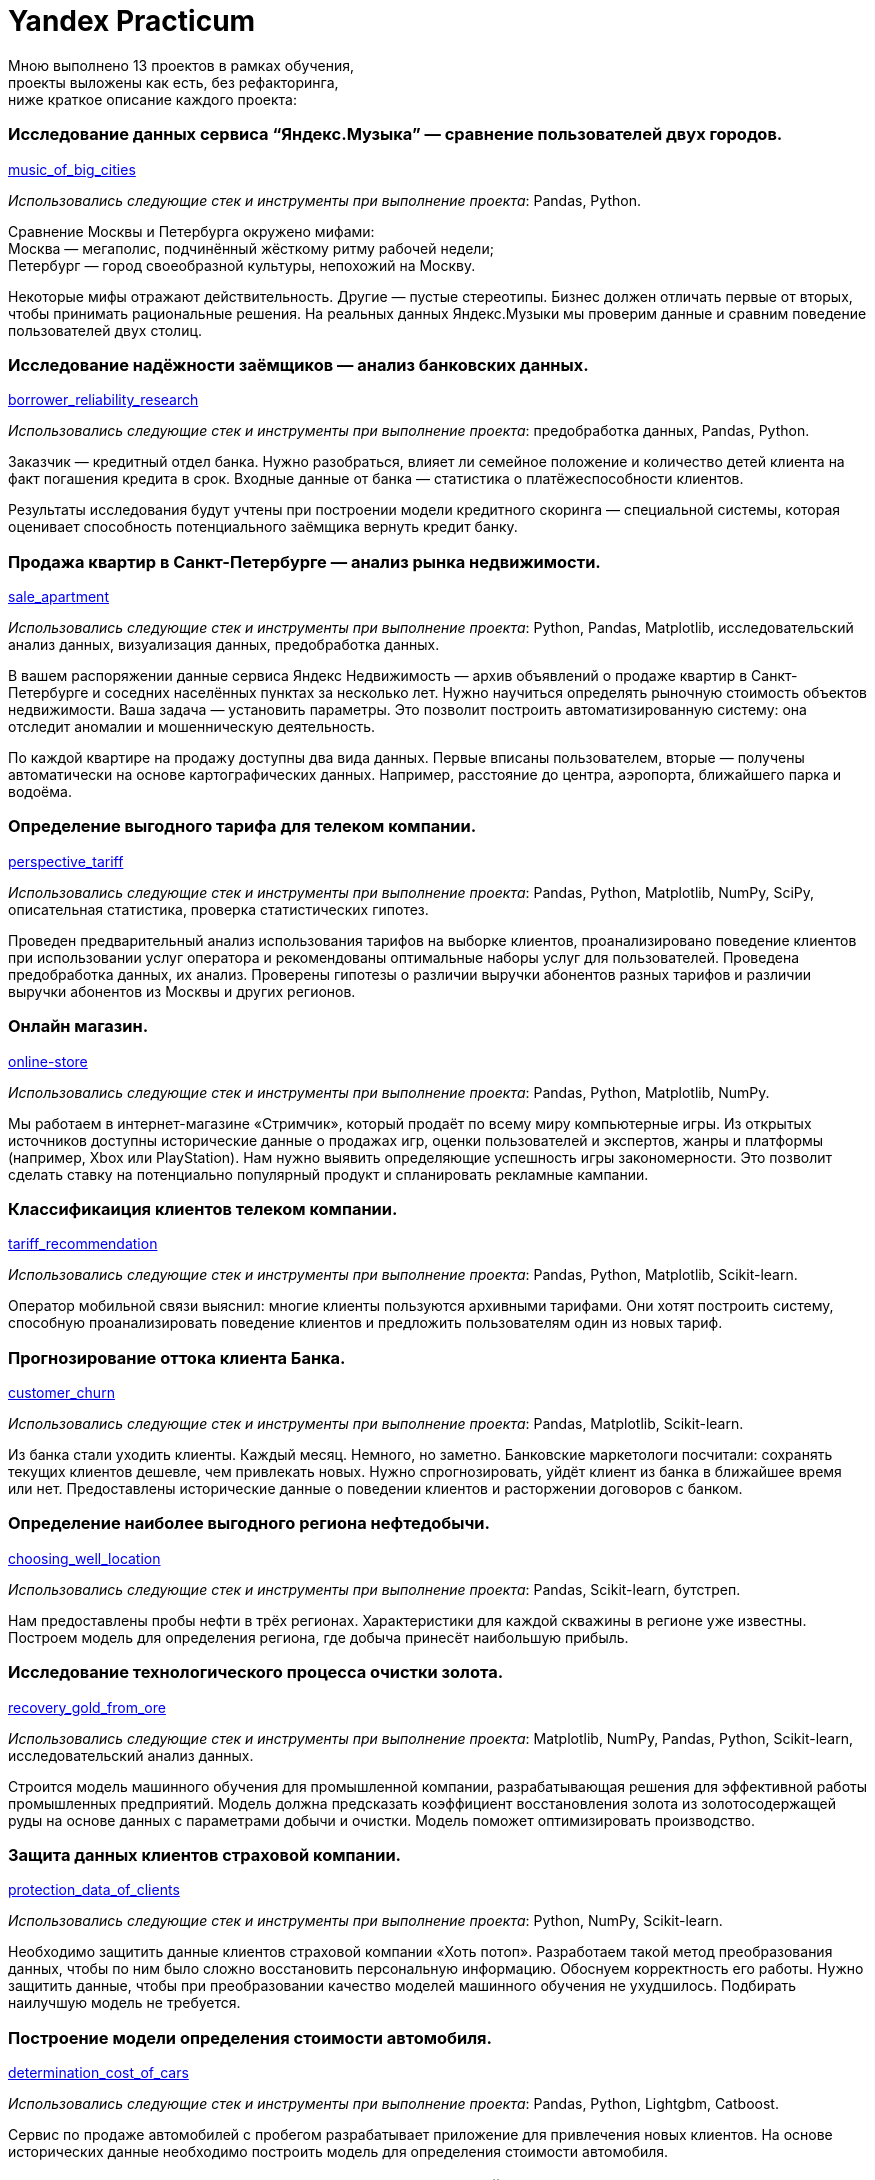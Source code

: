 = Yandex Practicum
:hardbreaks-option:

Мною выполнено 13 проектов в рамках обучения, 
проекты выложены как есть, без рефакторинга, 
ниже краткое описание каждого проекта:

=== Исследование данных сервиса “Яндекс.Музыка” — сравнение пользователей двух городов.
xref:./music_of_big_cities/main.ipynb[music_of_big_cities]

_Использовались следующие стек и инструменты при выполнение проекта_: Pandas, Python.

Сравнение Москвы и Петербурга окружено мифами:
Москва — мегаполис, подчинённый жёсткому ритму рабочей недели; 
Петербург — город своеобразной культуры, непохожий на Москву.

Некоторые мифы отражают действительность. Другие — пустые стереотипы. Бизнес должен отличать первые от вторых, чтобы принимать рациональные решения. На реальных данных Яндекс.Музыки мы проверим данные и сравним поведение пользователей двух столиц.   
  
=== Исследование надёжности заёмщиков — анализ банковских данных.
xref:./borrower_reliability_research/main.ipynb[borrower_reliability_research]

_Использовались следующие стек и инструменты при выполнение проекта_: предобработка данных, Pandas, Python.

Заказчик — кредитный отдел банка. Нужно разобраться, влияет ли семейное положение и количество детей клиента на факт погашения кредита в срок. Входные данные от банка — статистика о платёжеспособности клиентов.

Результаты исследования будут учтены при построении модели кредитного скоринга — специальной системы, которая оценивает способность потенциального заёмщика вернуть кредит банку.

=== Продажа квартир в Санкт-Петербурге — анализ рынка недвижимости.
xref:./sale_apartment/main.ipynb[sale_apartment]

_Использовались следующие стек и инструменты при выполнение проекта_: Python, Pandas, Matplotlib, исследовательский анализ данных, визуализация данных, предобработка данных.

В вашем распоряжении данные сервиса Яндекс Недвижимость — архив объявлений о продаже квартир в Санкт-Петербурге и соседних населённых пунктах за несколько лет. Нужно научиться определять рыночную стоимость объектов недвижимости. Ваша задача — установить параметры. Это позволит построить автоматизированную систему: она отследит аномалии и мошенническую деятельность.

По каждой квартире на продажу доступны два вида данных. Первые вписаны пользователем, вторые — получены автоматически на основе картографических данных. Например, расстояние до центра, аэропорта, ближайшего парка и водоёма.

=== Определение выгодного тарифа для телеком компании.
xref:./perspective_tariff/main.ipynb[perspective_tariff]

_Использовались следующие стек и инструменты при выполнение проекта_: Pandas, Python, Matplotlib, NumPy, SciPy, описательная статистика, проверка статистических гипотез.

Проведен предварительный анализ использования тарифов на выборке клиентов, проанализировано поведение клиентов при использовании услуг оператора и рекомендованы оптимальные наборы услуг для пользователей. Проведена предобработка данных, их анализ. Проверены гипотезы о различии выручки абонентов разных тарифов и различии выручки абонентов из Москвы и других регионов.

=== Онлайн магазин.
xref:./online-store/main.ipynb[online-store]

_Использовались следующие стек и инструменты при выполнение проекта_: Pandas, Python, Matplotlib, NumPy.

Мы работаем в интернет-магазине «Стримчик», который продаёт по всему миру компьютерные игры. Из открытых источников доступны исторические данные о продажах игр, оценки пользователей и экспертов, жанры и платформы (например, Xbox или PlayStation). Нам нужно выявить определяющие успешность игры закономерности. Это позволит сделать ставку на потенциально популярный продукт и спланировать рекламные кампании.


=== Классификаиция клиентов телеком компании.
xref:./tariff_recommendation/main.ipynb[tariff_recommendation]

_Использовались следующие стек и инструменты при выполнение проекта_: Pandas, Python, Matplotlib, Scikit-learn.

Оператор мобильной связи выяснил: многие клиенты пользуются архивными тарифами. Они хотят построить систему, способную проанализировать поведение клиентов и предложить пользователям один из новых тариф.

=== Прогнозирование оттока клиента Банка.
xref:./customer_churn/main.ipynb[customer_churn]

_Использовались следующие стек и инструменты при выполнение проекта_: Pandas, Matplotlib, Scikit-learn.

Из банка стали уходить клиенты. Каждый месяц. Немного, но заметно. Банковские маркетологи посчитали: сохранять текущих клиентов дешевле, чем привлекать новых. Нужно спрогнозировать, уйдёт клиент из банка в ближайшее время или нет. Предоставлены исторические данные о поведении клиентов и расторжении договоров с банком.

=== Определение наиболее выгодного региона нефтедобычи.
xref:./choosing_well_location/main.ipynb[choosing_well_location]

_Использовались следующие стек и инструменты при выполнение проекта_: Pandas, Scikit-learn, бутстреп.

Нам предоставлены пробы нефти в трёх регионах. Характеристики для каждой скважины в регионе уже известны. Построем модель для определения региона, где добыча принесёт наибольшую прибыль.

=== Исследование технологического процесса очистки золота.
xref:./recovery_gold_from_ore/main.ipynb[recovery_gold_from_ore]

_Использовались следующие стек и инструменты при выполнение проекта_: Matplotlib, NumPy, Pandas, Python, Scikit-learn, исследовательский анализ данных.

Строится модель машинного обучения для промышленной компании, разрабатывающая решения для эффективной работы промышленных предприятий. Модель должна предсказать коэффициент восстановления золота из золотосодержащей руды на основе данных с параметрами добычи и очистки. Модель поможет оптимизировать производство.

=== Защита данных клиентов страховой компании.
xref:./protection_data_of_clients/main.ipynb[protection_data_of_clients]

_Использовались следующие стек и инструменты при выполнение проекта_: Python, NumPy, Scikit-learn.

Необходимо защитить данные клиентов страховой компании «Хоть потоп». Разработаем такой метод преобразования данных, чтобы по ним было сложно восстановить персональную информацию. Обоснуем корректность его работы. Нужно защитить данные, чтобы при преобразовании качество моделей машинного обучения не ухудшилось. Подбирать наилучшую модель не требуется.

=== Построение модели определения стоимости автомобиля.
xref:./determination_cost_of_cars/main.ipynb[determination_cost_of_cars]

_Использовались следующие стек и инструменты при выполнение проекта_: Pandas, Python, Lightgbm, Catboost.

Сервис по продаже автомобилей с пробегом разрабатывает приложение для привлечения новых клиентов. На основе исторических данные необходимо построить модель для определения стоимости автомобиля.

=== Прогнозирование количества заказов такси на следующий час.
xref:./forecasting_taxi_orders/main.ipynb[forecasting_taxi_orders]

_Использовались следующие стек и инструменты при выполнение проекта_: Pandas, Python, Scikit-learn, statsmodels.

Компания такси собрала исторические данные о заказах такси в аэропортах. Чтобы привлекать больше водителей в период пиковой нагрузки, нужно спрогнозировать количество заказов такси на следующий час. Строится модель для такого предсказания.

=== Обучение модели классификации комментариев.
xref:./training_comment_classification_model/main.ipynb[training_comment_classification_model]

_Использовались следующие стек и инструменты при выполнение проекта_: Pandas, Python, Nltk, Tf-idf.

Интернет-магазин запускает новый сервис. Теперь пользователи могут редактировать и дополнять описания товаров, как в вики-сообществах. Требуется инструмент, который будет искать токсичные комментарии и отправлять их на модерацию.

=== Промышленность Финальный проект.
xref:./industry/main.ipynb[industry]

_Использовались следующие стек и инструменты при выполнение проекта_: предобработка данных, Pandas, Python, matplotlib, Scikit-learn, Catboost..

Чтобы оптимизировать производственные расходы, металлургический комбинат ООО «Так закаляем сталь» решил уменьшить потребление электроэнергии на этапе обработки стали. Нам предстоит построить модель, которая предскажет температуру стали.
